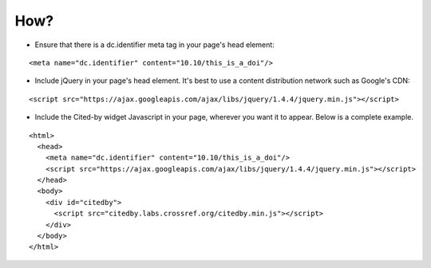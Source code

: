 How?
-------------------------

- Ensure that there is a dc.identifier meta tag in your page's head element:

::

    <meta name="dc.identifier" content="10.10/this_is_a_doi"/>

- Include jQuery in your page's head element. It's best to use a content distribution network such as Google's CDN:

::

    <script src="https://ajax.googleapis.com/ajax/libs/jquery/1.4.4/jquery.min.js"></script>

- Include the Cited-by widget Javascript in your page, wherever you want it to appear. Below is a complete example.

::

    <html>
      <head>
	<meta name="dc.identifier" content="10.10/this_is_a_doi"/>
        <script src="https://ajax.googleapis.com/ajax/libs/jquery/1.4.4/jquery.min.js"></script>
      </head>
      <body>
        <div id="citedby">
          <script src="citedby.labs.crossref.org/citedby.min.js"></script>
        </div>
      </body>
    </html>
